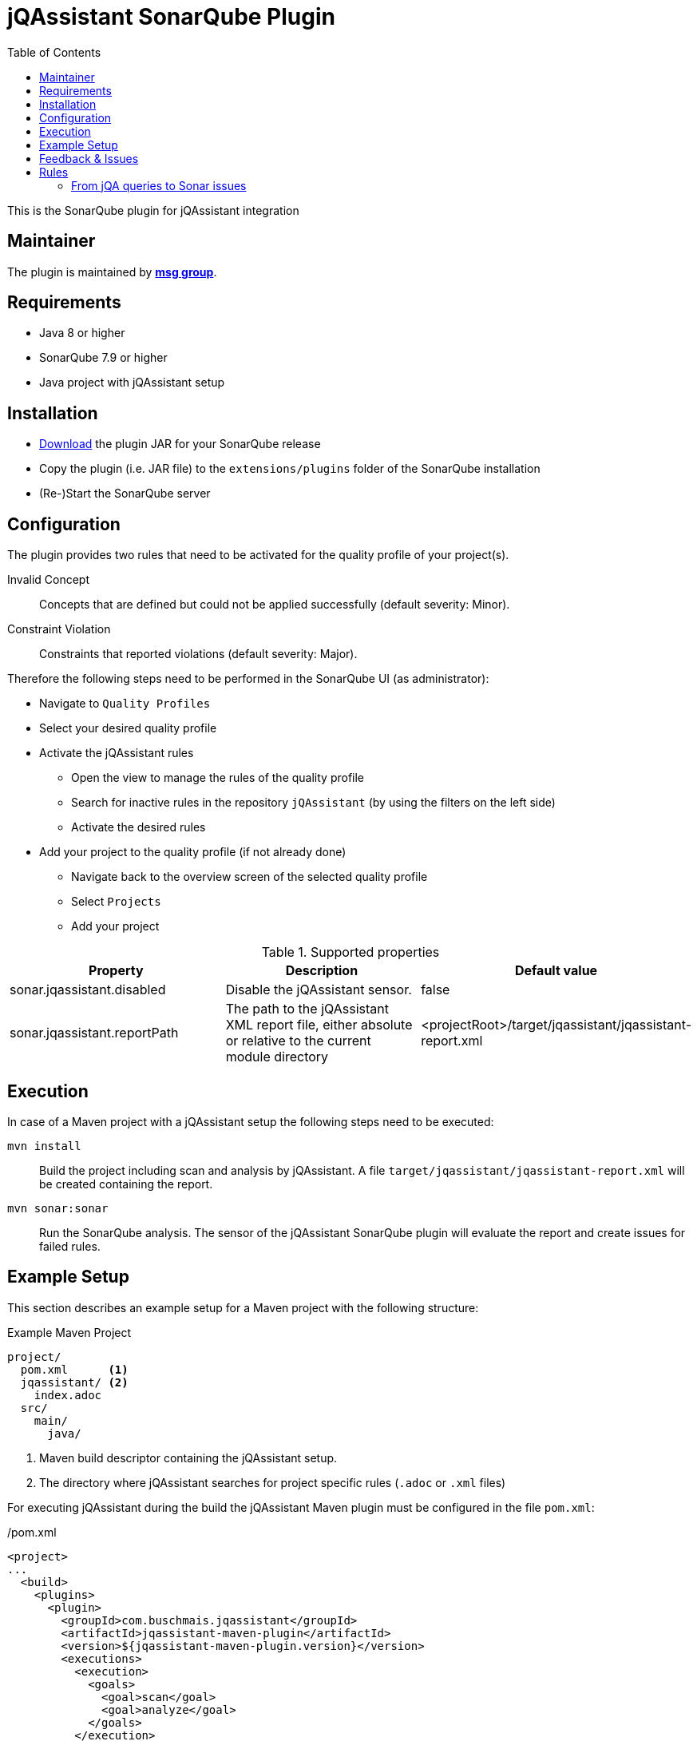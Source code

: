 :toc: left
= jQAssistant SonarQube Plugin

This is the SonarQube plugin for jQAssistant integration

== Maintainer

The plugin is maintained by *http://msg.group[msg group]*.

== Requirements
* Java 8 or higher
* SonarQube 7.9 or higher
* Java project with jQAssistant setup

== Installation
* https://search.maven.org/search?q=g:org.jqassistant.contrib.sonarqube[Download] the plugin JAR for your SonarQube release
* Copy the plugin (i.e. JAR file) to the `extensions/plugins` folder of the SonarQube installation
* (Re-)Start the SonarQube server

== Configuration
The plugin provides two rules that need to be activated for the quality profile of your project(s).

Invalid Concept::
  Concepts that are defined but could not be applied successfully (default severity: Minor).
Constraint Violation::
  Constraints that reported violations (default severity: Major).

Therefore the following steps need to be performed in the SonarQube UI (as administrator):

* Navigate to `Quality Profiles`
* Select your desired quality profile
* Activate the jQAssistant rules
** Open the view to manage the rules of the quality profile
** Search for inactive rules in the repository `jQAssistant` (by using the filters on the left side)
** Activate the desired rules
* Add your project to the quality profile (if not already done)
** Navigate back to the overview screen of the selected quality profile
** Select `Projects`
** Add your project

[options=header]
.Supported properties
|===
| Property                     | Description                                                 | Default value
| sonar.jqassistant.disabled   | Disable the jQAssistant sensor.                             | false
| sonar.jqassistant.reportPath | The path to the jQAssistant XML report file,
                                 either absolute or relative to the current module directory | <projectRoot>/target/jqassistant/jqassistant-report.xml
|===

== Execution
In case of a Maven project with a jQAssistant setup the following steps need to be executed:

`mvn install`::
  Build the project including scan and analysis by jQAssistant.
  A file `target/jqassistant/jqassistant-report.xml` will be created containing the report.
`mvn sonar:sonar`::
  Run the SonarQube analysis.
  The sensor of the jQAssistant SonarQube plugin will evaluate the report and create issues for failed rules.

== Example Setup

This section describes an example setup for a Maven project with the following structure:

.Example Maven Project
[source,raw]
----
project/
  pom.xml      <1>
  jqassistant/ <2>
    index.adoc
  src/
    main/
      java/
----
<1> Maven build descriptor containing the jQAssistant setup.
<2> The directory where jQAssistant searches for project specific rules (`.adoc` or `.xml` files)

For executing jQAssistant during the build the jQAssistant Maven plugin must be configured in the file `pom.xml`:

./pom.xml
[source,xml]
----
<project>
...
  <build>
    <plugins>
      <plugin>
        <groupId>com.buschmais.jqassistant</groupId>
        <artifactId>jqassistant-maven-plugin</artifactId>
        <version>${jqassistant-maven-plugin.version}</version>
        <executions>
          <execution>
            <goals>
              <goal>scan</goal>
              <goal>analyze</goal>
            </goals>
          </execution>
        </executions>
        <configuration>
          <warnOnSeverity>MINOR</warnOnSeverity>
          <failOnSeverity>CRITICAL</failOnSeverity>
        </configuration>
      </plugin>
    </plugins>
  </build>
...
</project>
----

Project specific rules are loaded from the directory `jqassistant`.

The following example contains a group `default` which is automatically executed by jQAssistant.
It includes the constraint `model:JpaEntityLocation` that is defined in the same document and verifies that all JPA entities are located in packages called `model`.
Therefore the constraint relies on a pre-defined concept `jpa2:Entity` which adds a label `Entity` to all classes that are annotated with `javax.persistence.Entity`.

./jqassistant/index.adoc
[source,adoc]
....
:toc: left
= Project Rules

This document describes coding guide lines for the project.

[[default]]                                      <1>
[role=group,includesConstraints="model:JpaEntityLocation"]
== Continuous Integration Rules

The following rules are executed during a CI build:

* <<model:JpaEntityLocation>>

== JPA Model

[[model:JpaEntityLocation]]                      <2>
.All JPA entities must be located in a package with the name "model"
[source,cypher,role=concept,requiresConcepts="jpa2:Entity",primaryReportColumn="EntityInWrongPackage"]
----
MATCH
  (package:Package)-[:CONTAINS]->(entity:Entity:Class)
WHERE
  package.name <> "model"
RETURN
  package as Package, entity as EntityInWrongPackage
----
....
<1> Defines the group `default` that includes the constraint
<2> Defines the constraint `model:JpaEntityLocation` that relies on the concept `jpa2:Entity`

NOTE: The constraint defines a property called `primaryReportColumn`.
It specifies the column of the result containing the elements (e.g. classes, packages) which shall be used to create issues in SonarQube.
The property is optional, if omitted the first column is used by default (recommended).

== Feedback & Issues

For any questions don't hesitate to ask them on the https://groups.google.com/forum/#!forum/jqassistant[jQAssistant Google Group] or http://stackoverflow.com/questions/tagged/jqassistant[Stackoverflow].

Feature requests or bugs can be reported on the https://github.com/jqassistant-contrib/sonar-jqassistant-plugin/issues[GitHub issue tracker].

== Rules
In the following we're describing some best practises of the usage of jQAssistant in combination with the Sonar-jQA plugin.

The following example describes a method invocation from a class of the persistence layer to a class
of the core layer.

[source]
MATCH
    (persistenceclass:Class:Persistence) -[:DECLARES]-> (persistencemethod:Method)
        -[i:INVOKES]->
    (coremethod:Method) <-[:DECLARES]- (coreclass:Class:Core)


We're now comparing three different examples of possible return values and their jQA report results which are
the base of processing new Sonar issues.

=== From jQA queries to Sonar issues
When you build you project with `mvn clean install` jQA will execute all the rules you provided and
generate the file `report.xml`.
This report is the base for the Sonar-jQA plugin to generate Sonar new issues.
The plugin processes the report and uses the first return value of jQA rule as the `primary column`
to generate the issues. All other return values where used to be appended to the Sonar issues
as some kind of additional information.
It's very recommended to put as much as information to your first return value to generate
meaningful Sonar issues.

In the following you can see three example of possible primary return values.


1.) RETURN persistenceclass.name

[soruce,xml]
    <result>
        <columns count="3">
            <column primary="true">persistenceclass.name</column>
        </columns>
        <rows count="1">
            <row>
                <column name="persistenceclass.name">
                    <value>AnyPersistenceClass</value>
                </column>
            </row>
        </rows>
    </result>

2.) RETURN coreclass

[soruce,xml]
    <result>
        <columns count="1">
            <column primary="true">coreclass</column>
        </columns>
        <rows count="1">
            <row>
                <column name="coreclass">
                    <element language="Java">Type</element>
                    <source name="org/jqassistant/example/core/AnyCoreClass.class"></source>
                    <value>org/jqassistant/example/core/InvokedCoreMethod</value>
                </column>
            </row>
        </rows>
    </result>

3.) RETURN i

[source,xml]
    <result>
        <columns count="1">
            <column primary="true">i</column>
        </columns>
        <rows count="1">
            <row>
              <column name="i">
                <element language="Java">MethodInvocation</element>
                <source name="/org/jqassistant/example/persistence/AnyPersistenceClass.class" line="64"></source>
                <value>org/jqassistant/example/persistence/AnyPersistenceClass#java.util.List coreMethodInvocation(java.lang.Long), line 64</value>
              </column>
            </row>
        </rows>
    </result>

It's easy to see that the third variation is the one with the most information bundle.
In this case the return value is the whole relationship between the persistence and core class.

